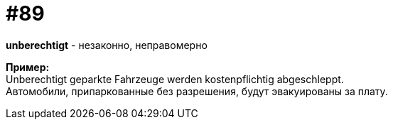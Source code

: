 [#18_021]
= #89
:hardbreaks:

*unberechtigt* - незаконно, неправомерно

*Пример:*
Unberechtigt geparkte Fahrzeuge werden kostenpflichtig abgeschleppt.  
Автомобили, припаркованные без разрешения, будут эвакуированы за плату. 